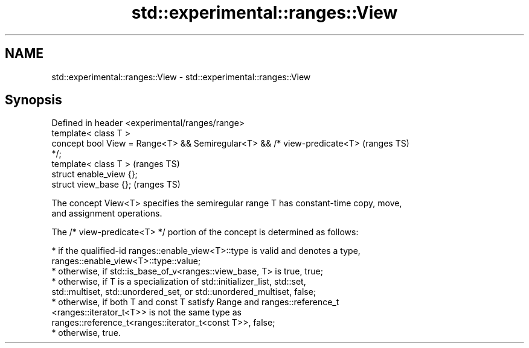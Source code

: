 .TH std::experimental::ranges::View 3 "2024.06.10" "http://cppreference.com" "C++ Standard Libary"
.SH NAME
std::experimental::ranges::View \- std::experimental::ranges::View

.SH Synopsis
   Defined in header <experimental/ranges/range>
   template< class T >
   concept bool View = Range<T> && Semiregular<T> && /* view-predicate<T>   (ranges TS)
   */;
   template< class T >                                                      (ranges TS)
   struct enable_view {};
   struct view_base {};                                                     (ranges TS)

   The concept View<T> specifies the semiregular range T has constant-time copy, move,
   and assignment operations.

   The /* view-predicate<T> */ portion of the concept is determined as follows:

     * if the qualified-id ranges::enable_view<T>::type is valid and denotes a type,
       ranges::enable_view<T>::type::value;
     * otherwise, if std::is_base_of_v<ranges::view_base, T> is true, true;
     * otherwise, if T is a specialization of std::initializer_list, std::set,
       std::multiset, std::unordered_set, or std::unordered_multiset, false;
     * otherwise, if both T and const T satisfy Range and ranges::reference_t
       <ranges::iterator_t<T>> is not the same type as
       ranges::reference_t<ranges::iterator_t<const T>>, false;
     * otherwise, true.
